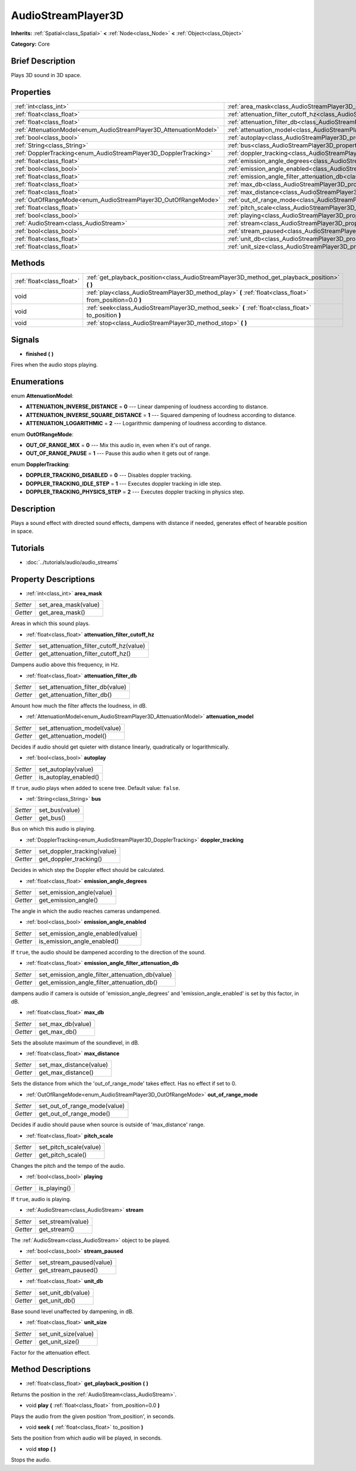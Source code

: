 .. Generated automatically by doc/tools/makerst.py in Godot's source tree.
.. DO NOT EDIT THIS FILE, but the AudioStreamPlayer3D.xml source instead.
.. The source is found in doc/classes or modules/<name>/doc_classes.

.. _class_AudioStreamPlayer3D:

AudioStreamPlayer3D
===================

**Inherits:** :ref:`Spatial<class_Spatial>` **<** :ref:`Node<class_Node>` **<** :ref:`Object<class_Object>`

**Category:** Core

Brief Description
-----------------

Plays 3D sound in 3D space.

Properties
----------

+--------------------------------------------------------------------+----------------------------------------------------------------------------------------------------------------------+
| :ref:`int<class_int>`                                              | :ref:`area_mask<class_AudioStreamPlayer3D_property_area_mask>`                                                       |
+--------------------------------------------------------------------+----------------------------------------------------------------------------------------------------------------------+
| :ref:`float<class_float>`                                          | :ref:`attenuation_filter_cutoff_hz<class_AudioStreamPlayer3D_property_attenuation_filter_cutoff_hz>`                 |
+--------------------------------------------------------------------+----------------------------------------------------------------------------------------------------------------------+
| :ref:`float<class_float>`                                          | :ref:`attenuation_filter_db<class_AudioStreamPlayer3D_property_attenuation_filter_db>`                               |
+--------------------------------------------------------------------+----------------------------------------------------------------------------------------------------------------------+
| :ref:`AttenuationModel<enum_AudioStreamPlayer3D_AttenuationModel>` | :ref:`attenuation_model<class_AudioStreamPlayer3D_property_attenuation_model>`                                       |
+--------------------------------------------------------------------+----------------------------------------------------------------------------------------------------------------------+
| :ref:`bool<class_bool>`                                            | :ref:`autoplay<class_AudioStreamPlayer3D_property_autoplay>`                                                         |
+--------------------------------------------------------------------+----------------------------------------------------------------------------------------------------------------------+
| :ref:`String<class_String>`                                        | :ref:`bus<class_AudioStreamPlayer3D_property_bus>`                                                                   |
+--------------------------------------------------------------------+----------------------------------------------------------------------------------------------------------------------+
| :ref:`DopplerTracking<enum_AudioStreamPlayer3D_DopplerTracking>`   | :ref:`doppler_tracking<class_AudioStreamPlayer3D_property_doppler_tracking>`                                         |
+--------------------------------------------------------------------+----------------------------------------------------------------------------------------------------------------------+
| :ref:`float<class_float>`                                          | :ref:`emission_angle_degrees<class_AudioStreamPlayer3D_property_emission_angle_degrees>`                             |
+--------------------------------------------------------------------+----------------------------------------------------------------------------------------------------------------------+
| :ref:`bool<class_bool>`                                            | :ref:`emission_angle_enabled<class_AudioStreamPlayer3D_property_emission_angle_enabled>`                             |
+--------------------------------------------------------------------+----------------------------------------------------------------------------------------------------------------------+
| :ref:`float<class_float>`                                          | :ref:`emission_angle_filter_attenuation_db<class_AudioStreamPlayer3D_property_emission_angle_filter_attenuation_db>` |
+--------------------------------------------------------------------+----------------------------------------------------------------------------------------------------------------------+
| :ref:`float<class_float>`                                          | :ref:`max_db<class_AudioStreamPlayer3D_property_max_db>`                                                             |
+--------------------------------------------------------------------+----------------------------------------------------------------------------------------------------------------------+
| :ref:`float<class_float>`                                          | :ref:`max_distance<class_AudioStreamPlayer3D_property_max_distance>`                                                 |
+--------------------------------------------------------------------+----------------------------------------------------------------------------------------------------------------------+
| :ref:`OutOfRangeMode<enum_AudioStreamPlayer3D_OutOfRangeMode>`     | :ref:`out_of_range_mode<class_AudioStreamPlayer3D_property_out_of_range_mode>`                                       |
+--------------------------------------------------------------------+----------------------------------------------------------------------------------------------------------------------+
| :ref:`float<class_float>`                                          | :ref:`pitch_scale<class_AudioStreamPlayer3D_property_pitch_scale>`                                                   |
+--------------------------------------------------------------------+----------------------------------------------------------------------------------------------------------------------+
| :ref:`bool<class_bool>`                                            | :ref:`playing<class_AudioStreamPlayer3D_property_playing>`                                                           |
+--------------------------------------------------------------------+----------------------------------------------------------------------------------------------------------------------+
| :ref:`AudioStream<class_AudioStream>`                              | :ref:`stream<class_AudioStreamPlayer3D_property_stream>`                                                             |
+--------------------------------------------------------------------+----------------------------------------------------------------------------------------------------------------------+
| :ref:`bool<class_bool>`                                            | :ref:`stream_paused<class_AudioStreamPlayer3D_property_stream_paused>`                                               |
+--------------------------------------------------------------------+----------------------------------------------------------------------------------------------------------------------+
| :ref:`float<class_float>`                                          | :ref:`unit_db<class_AudioStreamPlayer3D_property_unit_db>`                                                           |
+--------------------------------------------------------------------+----------------------------------------------------------------------------------------------------------------------+
| :ref:`float<class_float>`                                          | :ref:`unit_size<class_AudioStreamPlayer3D_property_unit_size>`                                                       |
+--------------------------------------------------------------------+----------------------------------------------------------------------------------------------------------------------+

Methods
-------

+---------------------------+------------------------------------------------------------------------------------------------------------+
| :ref:`float<class_float>` | :ref:`get_playback_position<class_AudioStreamPlayer3D_method_get_playback_position>` **(** **)**           |
+---------------------------+------------------------------------------------------------------------------------------------------------+
| void                      | :ref:`play<class_AudioStreamPlayer3D_method_play>` **(** :ref:`float<class_float>` from_position=0.0 **)** |
+---------------------------+------------------------------------------------------------------------------------------------------------+
| void                      | :ref:`seek<class_AudioStreamPlayer3D_method_seek>` **(** :ref:`float<class_float>` to_position **)**       |
+---------------------------+------------------------------------------------------------------------------------------------------------+
| void                      | :ref:`stop<class_AudioStreamPlayer3D_method_stop>` **(** **)**                                             |
+---------------------------+------------------------------------------------------------------------------------------------------------+

Signals
-------

.. _class_AudioStreamPlayer3D_signal_finished:

- **finished** **(** **)**

Fires when the audio stops playing.

Enumerations
------------

.. _enum_AudioStreamPlayer3D_AttenuationModel:

.. _class_AudioStreamPlayer3D_constant_ATTENUATION_INVERSE_DISTANCE:

.. _class_AudioStreamPlayer3D_constant_ATTENUATION_INVERSE_SQUARE_DISTANCE:

.. _class_AudioStreamPlayer3D_constant_ATTENUATION_LOGARITHMIC:

enum **AttenuationModel**:

- **ATTENUATION_INVERSE_DISTANCE** = **0** --- Linear dampening of loudness according to distance.

- **ATTENUATION_INVERSE_SQUARE_DISTANCE** = **1** --- Squared dampening of loudness according to distance.

- **ATTENUATION_LOGARITHMIC** = **2** --- Logarithmic dampening of loudness according to distance.

.. _enum_AudioStreamPlayer3D_OutOfRangeMode:

.. _class_AudioStreamPlayer3D_constant_OUT_OF_RANGE_MIX:

.. _class_AudioStreamPlayer3D_constant_OUT_OF_RANGE_PAUSE:

enum **OutOfRangeMode**:

- **OUT_OF_RANGE_MIX** = **0** --- Mix this audio in, even when it's out of range.

- **OUT_OF_RANGE_PAUSE** = **1** --- Pause this audio when it gets out of range.

.. _enum_AudioStreamPlayer3D_DopplerTracking:

.. _class_AudioStreamPlayer3D_constant_DOPPLER_TRACKING_DISABLED:

.. _class_AudioStreamPlayer3D_constant_DOPPLER_TRACKING_IDLE_STEP:

.. _class_AudioStreamPlayer3D_constant_DOPPLER_TRACKING_PHYSICS_STEP:

enum **DopplerTracking**:

- **DOPPLER_TRACKING_DISABLED** = **0** --- Disables doppler tracking.

- **DOPPLER_TRACKING_IDLE_STEP** = **1** --- Executes doppler tracking in idle step.

- **DOPPLER_TRACKING_PHYSICS_STEP** = **2** --- Executes doppler tracking in physics step.

Description
-----------

Plays a sound effect with directed sound effects, dampens with distance if needed, generates effect of hearable position in space.

Tutorials
---------

- :doc:`../tutorials/audio/audio_streams`

Property Descriptions
---------------------

.. _class_AudioStreamPlayer3D_property_area_mask:

- :ref:`int<class_int>` **area_mask**

+----------+----------------------+
| *Setter* | set_area_mask(value) |
+----------+----------------------+
| *Getter* | get_area_mask()      |
+----------+----------------------+

Areas in which this sound plays.

.. _class_AudioStreamPlayer3D_property_attenuation_filter_cutoff_hz:

- :ref:`float<class_float>` **attenuation_filter_cutoff_hz**

+----------+-----------------------------------------+
| *Setter* | set_attenuation_filter_cutoff_hz(value) |
+----------+-----------------------------------------+
| *Getter* | get_attenuation_filter_cutoff_hz()      |
+----------+-----------------------------------------+

Dampens audio above this frequency, in Hz.

.. _class_AudioStreamPlayer3D_property_attenuation_filter_db:

- :ref:`float<class_float>` **attenuation_filter_db**

+----------+----------------------------------+
| *Setter* | set_attenuation_filter_db(value) |
+----------+----------------------------------+
| *Getter* | get_attenuation_filter_db()      |
+----------+----------------------------------+

Amount how much the filter affects the loudness, in dB.

.. _class_AudioStreamPlayer3D_property_attenuation_model:

- :ref:`AttenuationModel<enum_AudioStreamPlayer3D_AttenuationModel>` **attenuation_model**

+----------+------------------------------+
| *Setter* | set_attenuation_model(value) |
+----------+------------------------------+
| *Getter* | get_attenuation_model()      |
+----------+------------------------------+

Decides if audio should get quieter with distance linearly, quadratically or logarithmically.

.. _class_AudioStreamPlayer3D_property_autoplay:

- :ref:`bool<class_bool>` **autoplay**

+----------+-----------------------+
| *Setter* | set_autoplay(value)   |
+----------+-----------------------+
| *Getter* | is_autoplay_enabled() |
+----------+-----------------------+

If ``true``, audio plays when added to scene tree. Default value: ``false``.

.. _class_AudioStreamPlayer3D_property_bus:

- :ref:`String<class_String>` **bus**

+----------+----------------+
| *Setter* | set_bus(value) |
+----------+----------------+
| *Getter* | get_bus()      |
+----------+----------------+

Bus on which this audio is playing.

.. _class_AudioStreamPlayer3D_property_doppler_tracking:

- :ref:`DopplerTracking<enum_AudioStreamPlayer3D_DopplerTracking>` **doppler_tracking**

+----------+-----------------------------+
| *Setter* | set_doppler_tracking(value) |
+----------+-----------------------------+
| *Getter* | get_doppler_tracking()      |
+----------+-----------------------------+

Decides in which step the Doppler effect should be calculated.

.. _class_AudioStreamPlayer3D_property_emission_angle_degrees:

- :ref:`float<class_float>` **emission_angle_degrees**

+----------+---------------------------+
| *Setter* | set_emission_angle(value) |
+----------+---------------------------+
| *Getter* | get_emission_angle()      |
+----------+---------------------------+

The angle in which the audio reaches cameras undampened.

.. _class_AudioStreamPlayer3D_property_emission_angle_enabled:

- :ref:`bool<class_bool>` **emission_angle_enabled**

+----------+-----------------------------------+
| *Setter* | set_emission_angle_enabled(value) |
+----------+-----------------------------------+
| *Getter* | is_emission_angle_enabled()       |
+----------+-----------------------------------+

If ``true``, the audio should be dampened according to the direction of the sound.

.. _class_AudioStreamPlayer3D_property_emission_angle_filter_attenuation_db:

- :ref:`float<class_float>` **emission_angle_filter_attenuation_db**

+----------+-------------------------------------------------+
| *Setter* | set_emission_angle_filter_attenuation_db(value) |
+----------+-------------------------------------------------+
| *Getter* | get_emission_angle_filter_attenuation_db()      |
+----------+-------------------------------------------------+

dampens audio if camera is outside of 'emission_angle_degrees' and 'emission_angle_enabled' is set by this factor, in dB.

.. _class_AudioStreamPlayer3D_property_max_db:

- :ref:`float<class_float>` **max_db**

+----------+-------------------+
| *Setter* | set_max_db(value) |
+----------+-------------------+
| *Getter* | get_max_db()      |
+----------+-------------------+

Sets the absolute maximum of the soundlevel, in dB.

.. _class_AudioStreamPlayer3D_property_max_distance:

- :ref:`float<class_float>` **max_distance**

+----------+-------------------------+
| *Setter* | set_max_distance(value) |
+----------+-------------------------+
| *Getter* | get_max_distance()      |
+----------+-------------------------+

Sets the distance from which the 'out_of_range_mode' takes effect. Has no effect if set to 0.

.. _class_AudioStreamPlayer3D_property_out_of_range_mode:

- :ref:`OutOfRangeMode<enum_AudioStreamPlayer3D_OutOfRangeMode>` **out_of_range_mode**

+----------+------------------------------+
| *Setter* | set_out_of_range_mode(value) |
+----------+------------------------------+
| *Getter* | get_out_of_range_mode()      |
+----------+------------------------------+

Decides if audio should pause when source is outside of 'max_distance' range.

.. _class_AudioStreamPlayer3D_property_pitch_scale:

- :ref:`float<class_float>` **pitch_scale**

+----------+------------------------+
| *Setter* | set_pitch_scale(value) |
+----------+------------------------+
| *Getter* | get_pitch_scale()      |
+----------+------------------------+

Changes the pitch and the tempo of the audio.

.. _class_AudioStreamPlayer3D_property_playing:

- :ref:`bool<class_bool>` **playing**

+----------+--------------+
| *Getter* | is_playing() |
+----------+--------------+

If ``true``, audio is playing.

.. _class_AudioStreamPlayer3D_property_stream:

- :ref:`AudioStream<class_AudioStream>` **stream**

+----------+-------------------+
| *Setter* | set_stream(value) |
+----------+-------------------+
| *Getter* | get_stream()      |
+----------+-------------------+

The :ref:`AudioStream<class_AudioStream>` object to be played.

.. _class_AudioStreamPlayer3D_property_stream_paused:

- :ref:`bool<class_bool>` **stream_paused**

+----------+--------------------------+
| *Setter* | set_stream_paused(value) |
+----------+--------------------------+
| *Getter* | get_stream_paused()      |
+----------+--------------------------+

.. _class_AudioStreamPlayer3D_property_unit_db:

- :ref:`float<class_float>` **unit_db**

+----------+--------------------+
| *Setter* | set_unit_db(value) |
+----------+--------------------+
| *Getter* | get_unit_db()      |
+----------+--------------------+

Base sound level unaffected by dampening, in dB.

.. _class_AudioStreamPlayer3D_property_unit_size:

- :ref:`float<class_float>` **unit_size**

+----------+----------------------+
| *Setter* | set_unit_size(value) |
+----------+----------------------+
| *Getter* | get_unit_size()      |
+----------+----------------------+

Factor for the attenuation effect.

Method Descriptions
-------------------

.. _class_AudioStreamPlayer3D_method_get_playback_position:

- :ref:`float<class_float>` **get_playback_position** **(** **)**

Returns the position in the :ref:`AudioStream<class_AudioStream>`.

.. _class_AudioStreamPlayer3D_method_play:

- void **play** **(** :ref:`float<class_float>` from_position=0.0 **)**

Plays the audio from the given position 'from_position', in seconds.

.. _class_AudioStreamPlayer3D_method_seek:

- void **seek** **(** :ref:`float<class_float>` to_position **)**

Sets the position from which audio will be played, in seconds.

.. _class_AudioStreamPlayer3D_method_stop:

- void **stop** **(** **)**

Stops the audio.

